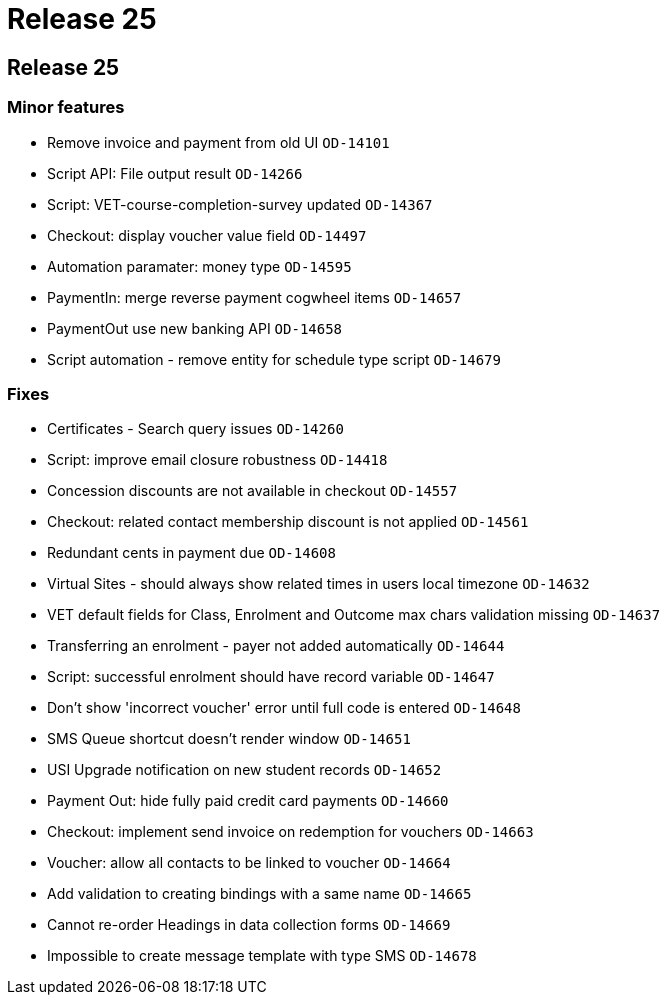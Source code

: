 = Release 25

== Release 25

=== Minor features

* Remove invoice and payment from old UI `OD-14101`
* Script API: File output result `OD-14266`
* Script: VET-course-completion-survey updated `OD-14367`
* Checkout: display voucher value field `OD-14497`
* Automation paramater: money type `OD-14595`
* PaymentIn: merge reverse payment cogwheel items `OD-14657`
* PaymentOut use new banking API `OD-14658`
* Script automation - remove entity for schedule type script `OD-14679`

=== Fixes

* Certificates - Search query issues `OD-14260`
* Script: improve email closure robustness `OD-14418`
* Concession discounts are not available in checkout `OD-14557`
* Checkout: related contact membership discount is not applied
`OD-14561`
* Redundant cents in payment due `OD-14608`
* Virtual Sites - should always show related times in users local
timezone `OD-14632`
* VET default fields for Class, Enrolment and Outcome max chars
validation missing `OD-14637`
* Transferring an enrolment - payer not added automatically `OD-14644`
* Script: successful enrolment should have record variable `OD-14647`
* Don't show 'incorrect voucher' error until full code is entered
`OD-14648`
* SMS Queue shortcut doesn't render window `OD-14651`
* USI Upgrade notification on new student records `OD-14652`
* Payment Out: hide fully paid credit card payments `OD-14660`
* Checkout: implement send invoice on redemption for vouchers `OD-14663`
* Voucher: allow all contacts to be linked to voucher `OD-14664`
* Add validation to creating bindings with a same name `OD-14665`
* Cannot re-order Headings in data collection forms `OD-14669`
* Impossible to create message template with type SMS `OD-14678`
